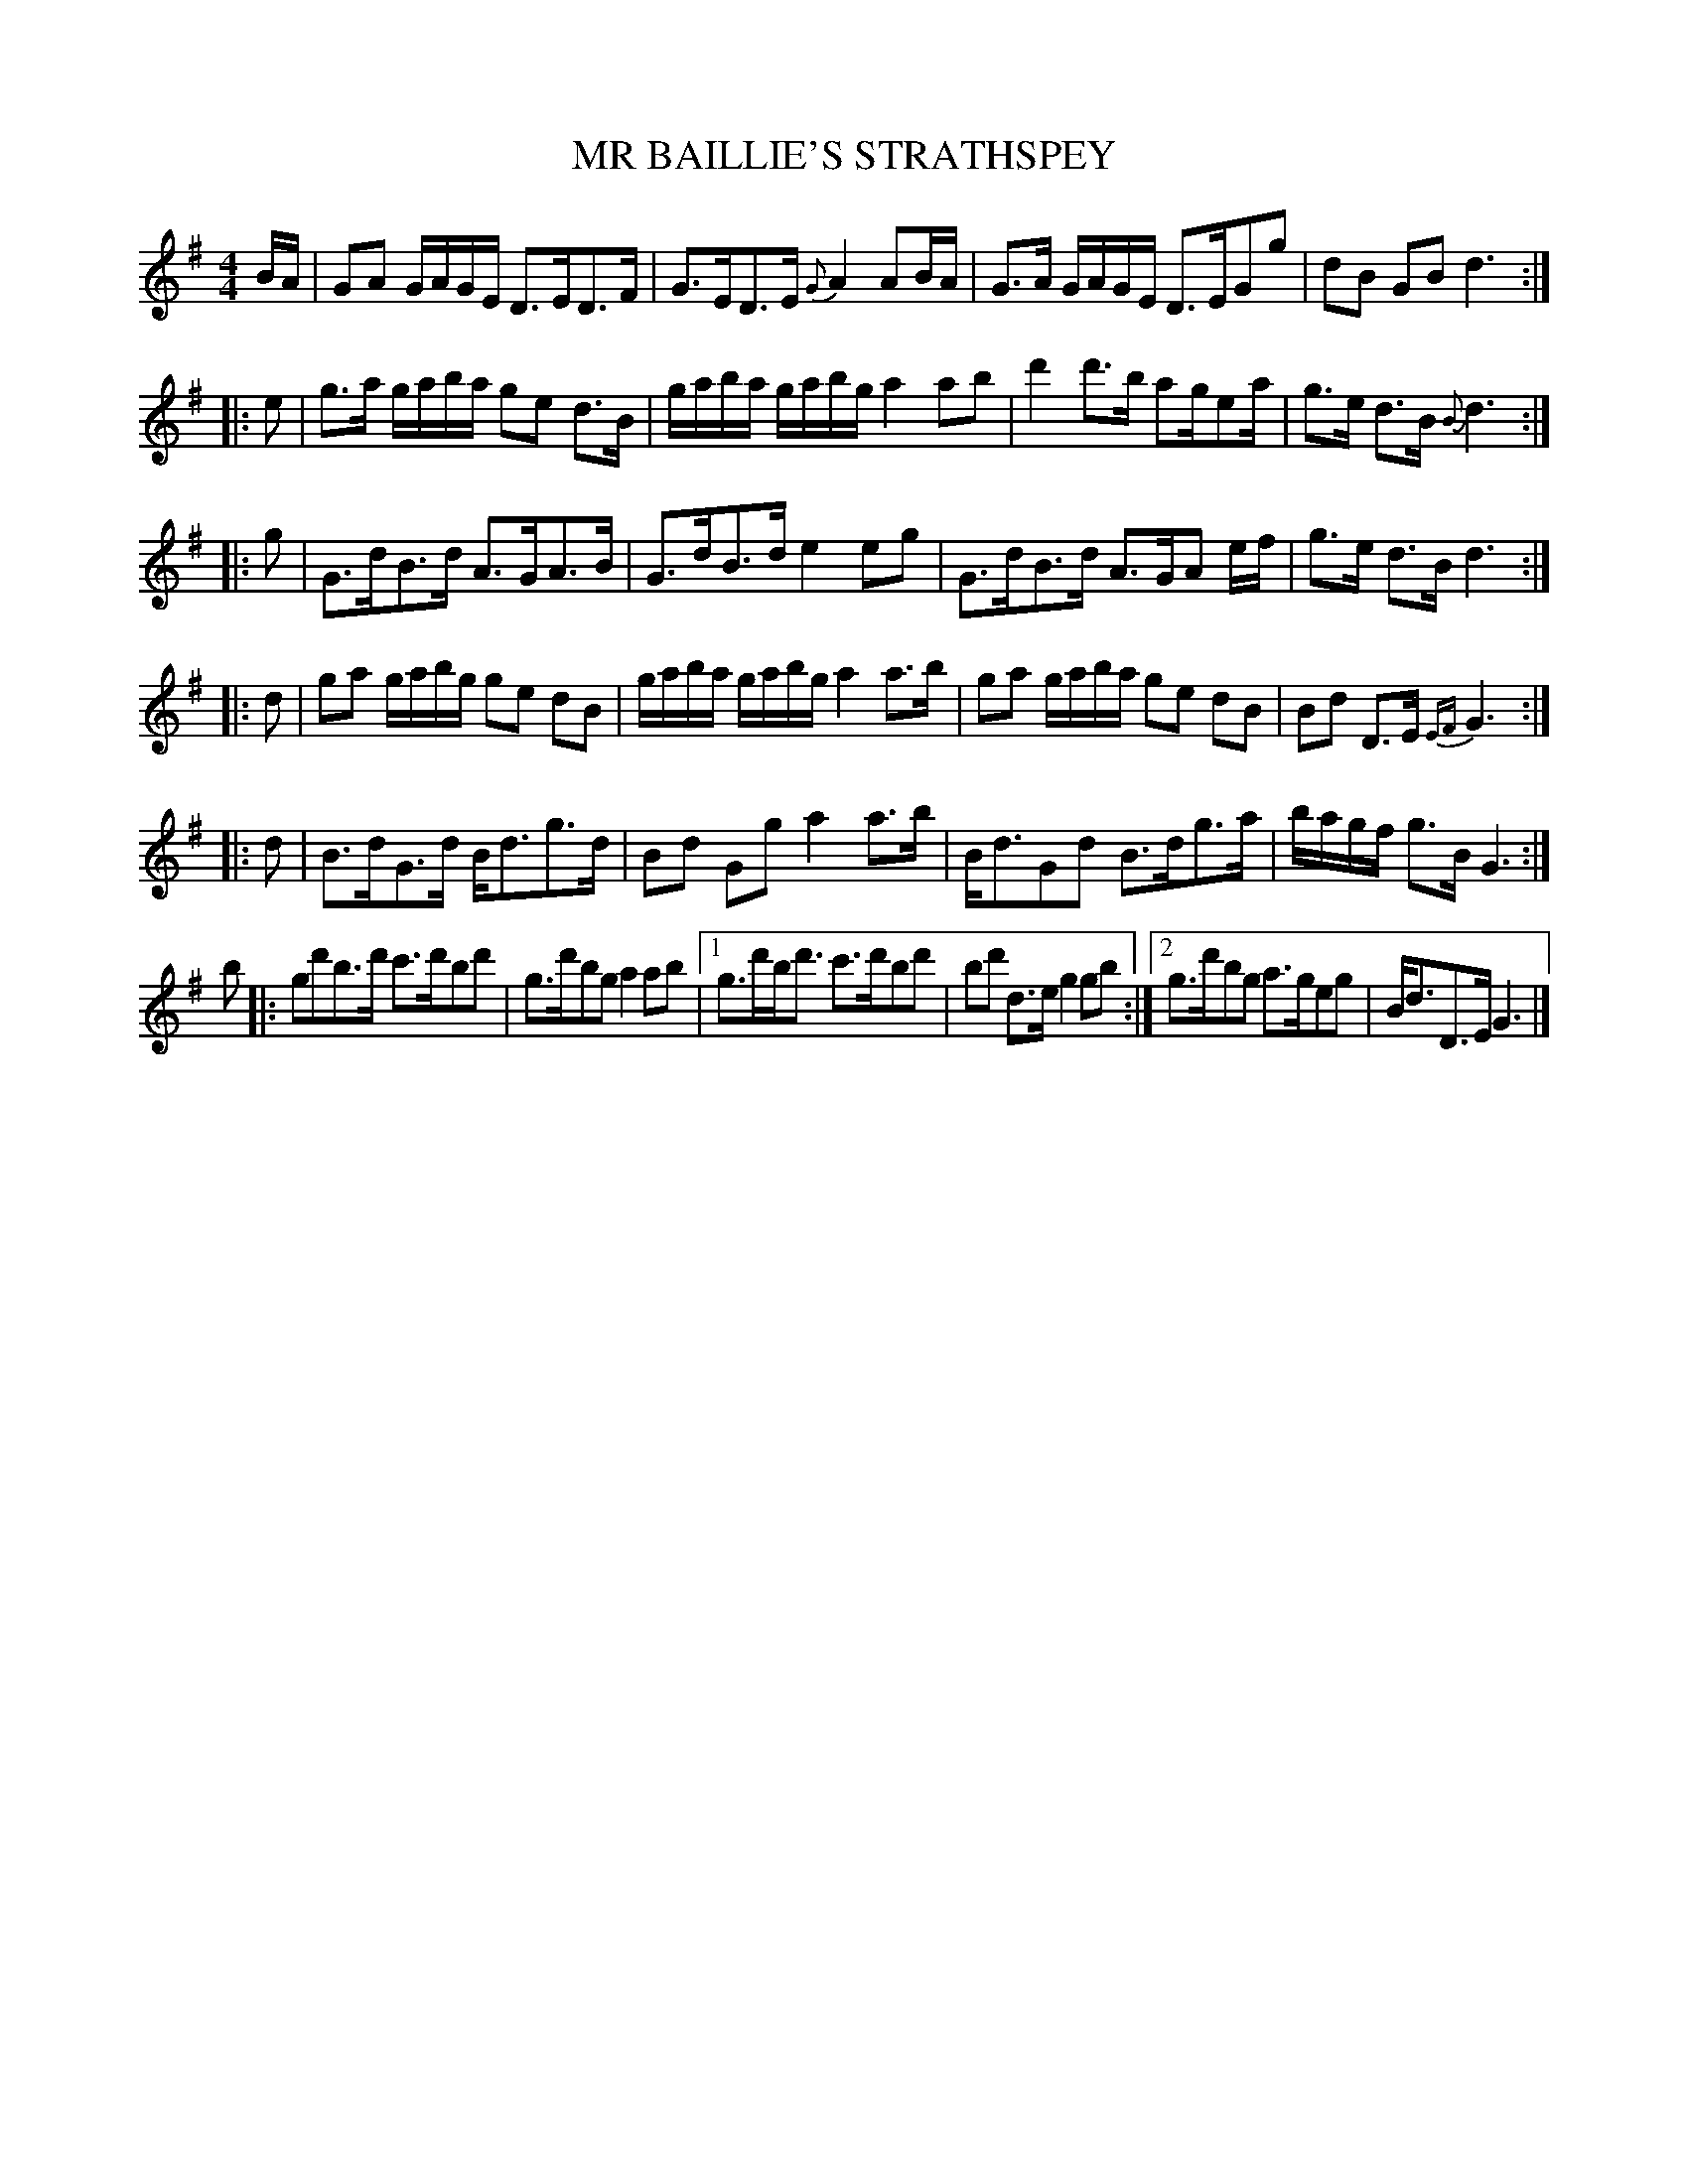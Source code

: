 X: 0741
T: MR BAILLIE'S STRATHSPEY
B: Oliver Ditson "The Boston Collection of Instrumental Music" 1910 p.74 #1
F: http://conquest.imslp.info/files/imglnks/usimg/8/8f/IMSLP175643-PMLP309456-bostoncollection00bost_bw.pdf
%: 2012 John Chambers <jc:trillian.mit.edu>
M: 4/4
L: 1/16
K: G
BA |\
G2A2 GAGE D3ED3F | G3ED3E {G}A4 A2BA |\
G3A GAGE D3EG2g2 | d2B2 G2B2 d6 :|
|: e2 |\
g3a gaba g2e2 d3B | gaba gabg a4 a2b2 |\
d'4 d'3b a2ge2a | g3e d3B {B}d6 :|
|: g2 |\
G3dB3d A3GA3B | G3dB3d e4 e2g2 |\
G3dB3d A3GA2 ef | g3e d3B d6 :|
|: d2 |\
g2a2 gabg g2e2 d2B2 | gaba gabg a4 a3b |\
g2a2 gaba g2e2 d2B2 | B2d2 D3E {EF}G6 :|
|: d2 |\
B3dG3d Bd3g3d | B2d2 G2g2 a4 a3b |\
Bd3G2d2 B3dg3a | bagf g3B G6 :|
b2 |: g2d'2b3d' c'3d'b2d'2 | g3d'b2g2 a4 a2b2 |\
[1 g3d'bd'3 c'3d'b2d'2 | b2d'2 d3e g4 g2b2 :|\
[2 g3d'b2g2 a3ge2g2 | Bd3D3E G6 |]
